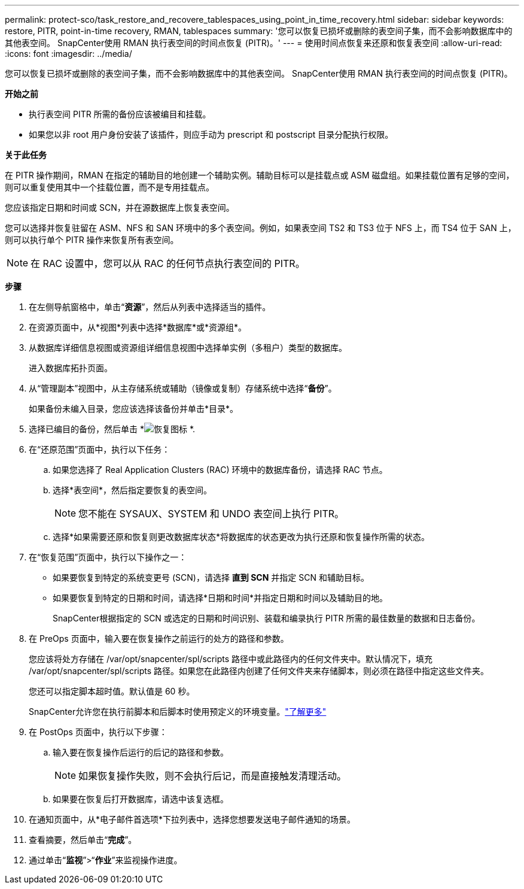 ---
permalink: protect-sco/task_restore_and_recovere_tablespaces_using_point_in_time_recovery.html 
sidebar: sidebar 
keywords: restore, PITR, point-in-time recovery, RMAN, tablespaces 
summary: '您可以恢复已损坏或删除的表空间子集，而不会影响数据库中的其他表空间。  SnapCenter使用 RMAN 执行表空间的时间点恢复 (PITR)。' 
---
= 使用时间点恢复来还原和恢复表空间
:allow-uri-read: 
:icons: font
:imagesdir: ../media/


[role="lead"]
您可以恢复已损坏或删除的表空间子集，而不会影响数据库中的其他表空间。  SnapCenter使用 RMAN 执行表空间的时间点恢复 (PITR)。

*开始之前*

* 执行表空间 PITR 所需的备份应该被编目和挂载。
* 如果您以非 root 用户身份安装了该插件，则应手动为 prescript 和 postscript 目录分配执行权限。


*关于此任务*

在 PITR 操作期间，RMAN 在指定的辅助目的地创建一个辅助实例。辅助目标可以是挂载点或 ASM 磁盘组。如果挂载位置有足够的空间，则可以重复使用其中一个挂载位置，而不是专用挂载点。

您应该指定日期和时间或 SCN，并在源数据库上恢复表空间。

您可以选择并恢复驻留在 ASM、NFS 和 SAN 环境中的多个表空间。例如，如果表空间 TS2 和 TS3 位于 NFS 上，而 TS4 位于 SAN 上，则可以执行单个 PITR 操作来恢复所有表空间。


NOTE: 在 RAC 设置中，您可以从 RAC 的任何节点执行表空间的 PITR。

*步骤*

. 在左侧导航窗格中，单击“*资源*”，然后从列表中选择适当的插件。
. 在资源页面中，从*视图*列表中选择*数据库*或*资源组*。
. 从数据库详细信息视图或资源组详细信息视图中选择单实例（多租户）类型的数据库。
+
进入数据库拓扑页面。

. 从“管理副本”视图中，从主存储系统或辅助（镜像或复制）存储系统中选择“*备份*”。
+
如果备份未编入目录，您应该选择该备份并单击*目录*。

. 选择已编目的备份，然后单击 *image:../media/restore_icon.gif["恢复图标"] *.
. 在“还原范围”页面中，执行以下任务：
+
.. 如果您选择了 Real Application Clusters (RAC) 环境中的数据库备份，请选择 RAC 节点。
.. 选择*表空间*，然后指定要恢复的表空间。
+

NOTE: 您不能在 SYSAUX、SYSTEM 和 UNDO 表空间上执行 PITR。

.. 选择*如果需要还原和恢复则更改数据库状态*将数据库的状态更改为执行还原和恢复操作所需的状态。


. 在“恢复范围”页面中，执行以下操作之一：
+
** 如果要恢复到特定的系统变更号 (SCN)，请选择 *直到 SCN* 并指定 SCN 和辅助目标。
** 如果要恢复到特定的日期和时间，请选择*日期和时间*并指定日期和时间以及辅助目的地。
+
SnapCenter根据指定的 SCN 或选定的日期和时间识别、装载和编录执行 PITR 所需的最佳数量的数据和日志备份。



. 在 PreOps 页面中，输入要在恢复操作之前运行的处方的路径和参数。
+
您应该将处方存储在 /var/opt/snapcenter/spl/scripts 路径中或此路径内的任何文件夹中。默认情况下，填充 /var/opt/snapcenter/spl/scripts 路径。如果您在此路径内创建了任何文件夹来存储脚本，则必须在路径中指定这些文件夹。

+
您还可以指定脚本超时值。默认值是 60 秒。

+
SnapCenter允许您在执行前脚本和后脚本时使用预定义的环境变量。link:../protect-sco/predefined-environment-variables-prescript-postscript-restore.html["了解更多"^]

. 在 PostOps 页面中，执行以下步骤：
+
.. 输入要在恢复操作后运行的后记的路径和参数。
+

NOTE: 如果恢复操作失败，则不会执行后记，而是直接触发清理活动。

.. 如果要在恢复后打开数据库，请选中该复选框。


. 在通知页面中，从*电子邮件首选项*下拉列表中，选择您想要发送电子邮件通知的场景。
. 查看摘要，然后单击“*完成*”。
. 通过单击“*监视*”>“*作业*”来监视操作进度。

